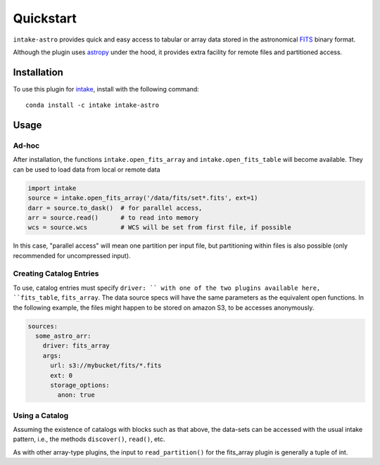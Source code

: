 Quickstart
==========

``intake-astro`` provides quick and easy access to tabular or array data stored
in the astronomical FITS_ binary format.

.. _FITS: https://fits.gsfc.nasa.gov/fits_documentation.html

Although the plugin uses astropy_ under the hood, it provides extra facility for remote
files and partitioned access.

.. _astropy: http://docs.astropy.org/

Installation
------------

To use this plugin for `intake`_, install with the following command::

   conda install -c intake intake-astro

.. _intake: https://github.com/ContinuumIO/intake

Usage
-----

Ad-hoc
~~~~~~

After installation, the functions ``intake.open_fits_array`` and ``intake.open_fits_table``
will become available. They can be used to load data from local or remote data

.. code-block:: python

    import intake
    source = intake.open_fits_array('/data/fits/set*.fits', ext=1)
    darr = source.to_dask()  # for parallel access,
    arr = source.read()      # to read into memory
    wcs = source.wcs         # WCS will be set from first file, if possible


In this case, "parallel access" will mean one partition per input file, but partitioning
within files is also possible (only recommended for uncompressed input).

Creating Catalog Entries
~~~~~~~~~~~~~~~~~~~~~~~~

To use, catalog entries must specify ``driver: `` with one of the two plugins
available here, ``fits_table``, ``fits_array``. The data source specs will have the
same parameters as the equivalent open functions. In the following example, the files might
happen to be stored on amazon S3, to be accesses anonymously.

.. code-block:: yaml

    sources:
      some_astro_arr:
        driver: fits_array
        args:
          url: s3://mybucket/fits/*.fits
          ext: 0
          storage_options:
            anon: true



Using a Catalog
~~~~~~~~~~~~~~~

Assuming the existence of catalogs with blocks such as that above, the data-sets can be
accessed with the usual intake pattern, i.e., the methods ``discover()``, ``read()``, etc.

As with other array-type plugins, the input to ``read_partition()`` for the fits_array plugin
is generally a tuple of int.